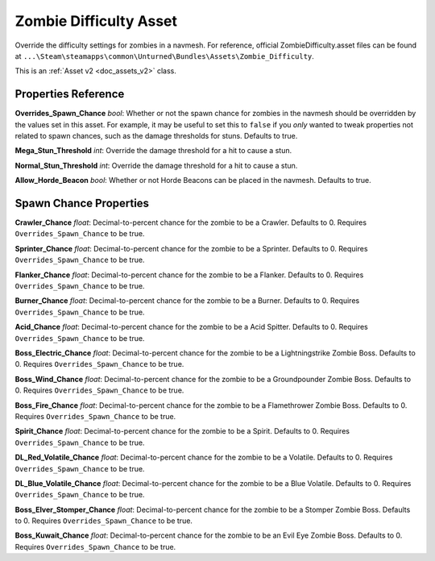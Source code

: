 .. _doc_assets_zombiedifficulty:

Zombie Difficulty Asset
=======================

Override the difficulty settings for zombies in a navmesh. For reference, official ZombieDifficulty.asset files can be found at ``...\Steam\steamapps\common\Unturned\Bundles\Assets\Zombie_Difficulty``.

This is an :ref:`Asset v2 <doc_assets_v2>` class.

Properties Reference
--------------------

**Overrides_Spawn_Chance** *bool*: Whether or not the spawn chance for zombies in the navmesh should be overridden by the values set in this asset. For example, it may be useful to set this to ``false`` if you *only* wanted to tweak properties not related to spawn chances, such as the damage thresholds for stuns. Defaults to true.

**Mega_Stun_Threshold** *int*: Override the damage threshold for a hit to cause a stun.

**Normal_Stun_Threshold** *int*: Override the damage threshold for a hit to cause a stun.

**Allow_Horde_Beacon** *bool*: Whether or not Horde Beacons can be placed in the navmesh. Defaults to true.

Spawn Chance Properties
-----------------------

**Crawler_Chance** *float*: Decimal-to-percent chance for the zombie to be a Crawler. Defaults to 0. Requires ``Overrides_Spawn_Chance`` to be true.

**Sprinter_Chance** *float*: Decimal-to-percent chance for the zombie to be a Sprinter. Defaults to 0. Requires ``Overrides_Spawn_Chance`` to be true.

**Flanker_Chance** *float*: Decimal-to-percent chance for the zombie to be a Flanker. Defaults to 0. Requires ``Overrides_Spawn_Chance`` to be true.

**Burner_Chance** *float*: Decimal-to-percent chance for the zombie to be a Burner. Defaults to 0. Requires ``Overrides_Spawn_Chance`` to be true.

**Acid_Chance** *float*: Decimal-to-percent chance for the zombie to be a Acid Spitter. Defaults to 0. Requires ``Overrides_Spawn_Chance`` to be true.

**Boss_Electric_Chance** *float*: Decimal-to-percent chance for the zombie to be a Lightningstrike Zombie Boss. Defaults to 0. Requires ``Overrides_Spawn_Chance`` to be true.

**Boss_Wind_Chance** *float*: Decimal-to-percent chance for the zombie to be a Groundpounder Zombie Boss. Defaults to 0. Requires ``Overrides_Spawn_Chance`` to be true.

**Boss_Fire_Chance** *float*: Decimal-to-percent chance for the zombie to be a Flamethrower Zombie Boss. Defaults to 0. Requires ``Overrides_Spawn_Chance`` to be true.

**Spirit_Chance** *float*: Decimal-to-percent chance for the zombie to be a Spirit. Defaults to 0. Requires ``Overrides_Spawn_Chance`` to be true.

**DL_Red_Volatile_Chance** *float*: Decimal-to-percent chance for the zombie to be a Volatile. Defaults to 0. Requires ``Overrides_Spawn_Chance`` to be true.

**DL_Blue_Volatile_Chance** *float*: Decimal-to-percent chance for the zombie to be a Blue Volatile. Defaults to 0. Requires ``Overrides_Spawn_Chance`` to be true.

**Boss_Elver_Stomper_Chance** *float*: Decimal-to-percent chance for the zombie to be a Stomper Zombie Boss. Defaults to 0. Requires ``Overrides_Spawn_Chance`` to be true.

**Boss_Kuwait_Chance** *float*: Decimal-to-percent chance for the zombie to be an Evil Eye Zombie Boss. Defaults to 0. Requires ``Overrides_Spawn_Chance`` to be true.
